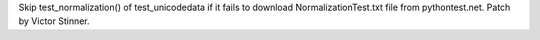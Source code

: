 Skip test_normalization() of test_unicodedata if it fails to download
NormalizationTest.txt file from pythontest.net. Patch by Victor Stinner.
